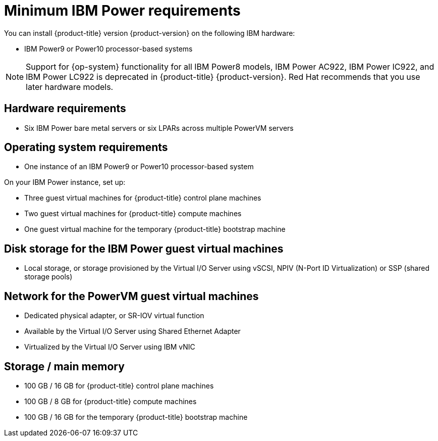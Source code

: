 // Module included in the following assemblies:
//
// * installing/installing_ibm_power/installing-ibm-power.adoc
// * installing/installing_ibm_power/installing-restricted-networks-ibm-power.adoc

:_mod-docs-content-type: CONCEPT
[id="minimum-ibm-power-system-requirements_{context}"]
= Minimum IBM Power requirements

You can install {product-title} version {product-version} on the following IBM hardware:

* IBM Power9 or Power10 processor-based systems

[NOTE]
====
Support for {op-system} functionality for all IBM Power8 models, IBM Power AC922, IBM Power IC922, and IBM Power LC922 is deprecated in {product-title} {product-version}. Red Hat recommends that you use later hardware models.
====

[discrete]
== Hardware requirements

* Six IBM Power bare metal servers or six LPARs across multiple PowerVM servers

[discrete]
== Operating system requirements

* One instance of an IBM Power9 or Power10 processor-based system

On your IBM Power instance, set up:

* Three guest virtual machines for {product-title} control plane machines
* Two guest virtual machines for {product-title} compute machines
* One guest virtual machine for the temporary {product-title} bootstrap machine

[discrete]
== Disk storage for the IBM Power guest virtual machines

* Local storage, or storage provisioned by the Virtual I/O Server using vSCSI, NPIV (N-Port ID Virtualization) or SSP (shared storage pools)

[discrete]
== Network for the PowerVM guest virtual machines

* Dedicated physical adapter, or SR-IOV virtual function
* Available by the Virtual I/O Server using Shared Ethernet Adapter
* Virtualized by the Virtual I/O Server using IBM vNIC

[discrete]
== Storage / main memory

* 100 GB / 16 GB for {product-title} control plane machines
* 100 GB / 8 GB for {product-title} compute machines
* 100 GB / 16 GB for the temporary {product-title} bootstrap machine

